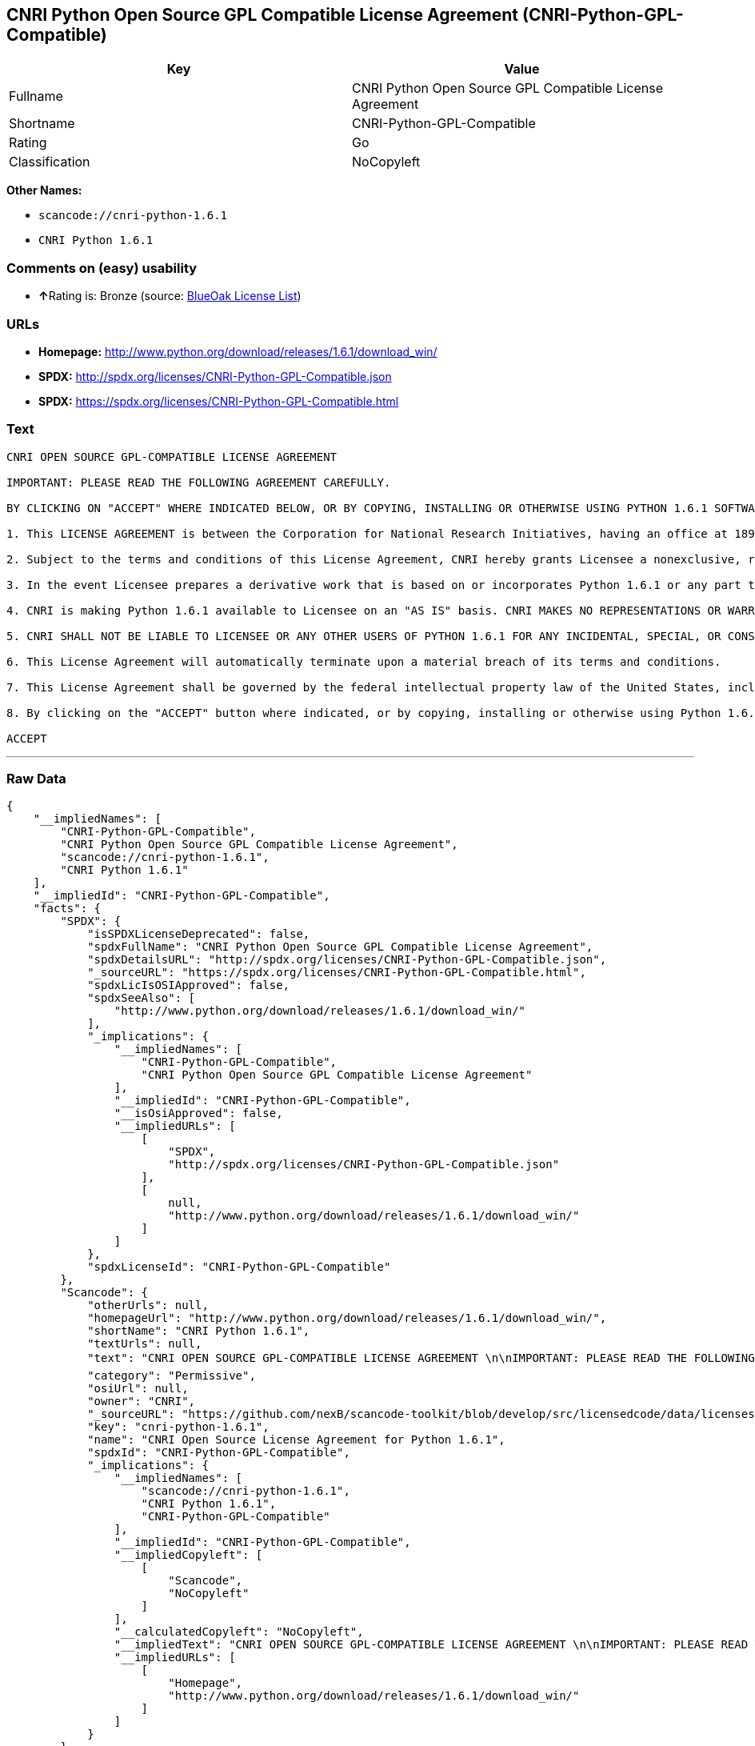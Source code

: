 == CNRI Python Open Source GPL Compatible License Agreement (CNRI-Python-GPL-Compatible)

[cols=",",options="header",]
|===
|Key |Value
|Fullname |CNRI Python Open Source GPL Compatible License Agreement
|Shortname |CNRI-Python-GPL-Compatible
|Rating |Go
|Classification |NoCopyleft
|===

*Other Names:*

* `+scancode://cnri-python-1.6.1+`
* `+CNRI Python 1.6.1+`

=== Comments on (easy) usability

* **↑**Rating is: Bronze (source:
https://blueoakcouncil.org/list[BlueOak License List])

=== URLs

* *Homepage:*
http://www.python.org/download/releases/1.6.1/download_win/
* *SPDX:* http://spdx.org/licenses/CNRI-Python-GPL-Compatible.json
* *SPDX:* https://spdx.org/licenses/CNRI-Python-GPL-Compatible.html

=== Text

....
CNRI OPEN SOURCE GPL-COMPATIBLE LICENSE AGREEMENT 

IMPORTANT: PLEASE READ THE FOLLOWING AGREEMENT CAREFULLY. 

BY CLICKING ON "ACCEPT" WHERE INDICATED BELOW, OR BY COPYING, INSTALLING OR OTHERWISE USING PYTHON 1.6.1 SOFTWARE, YOU ARE DEEMED TO HAVE AGREED TO THE TERMS AND CONDITIONS OF THIS LICENSE AGREEMENT. 

1. This LICENSE AGREEMENT is between the Corporation for National Research Initiatives, having an office at 1895 Preston White Drive, Reston, VA 20191 ("CNRI"), and the Individual or Organization ("Licensee") accessing and otherwise using Python 1.6.1 software in source or binary form and its associated documentation. 

2. Subject to the terms and conditions of this License Agreement, CNRI hereby grants Licensee a nonexclusive, royalty-free, world-wide license to reproduce, analyze, test, perform and/or display publicly, prepare derivative works, distribute, and otherwise use Python 1.6.1 alone or in any derivative version, provided, however, that CNRI's License Agreement and CNRI's notice of copyright, i.e., "Copyright © 1995-2001 Corporation for National Research Initiatives; All Rights Reserved" are retained in Python 1.6.1 alone or in any derivative version prepared by Licensee. Alternately, in lieu of CNRI's License Agreement, Licensee may substitute the following text (omitting the quotes): "Python 1.6.1 is made available subject to the terms and conditions in CNRI's License Agreement. This Agreement together with Python 1.6.1 may be located on the Internet using the following unique, persistent identifier (known as a handle): 1895.22/1013. This Agreement may also be obtained from a proxy server on the Internet using the following URL: http://hdl.handle.net/1895.22/1013". 

3. In the event Licensee prepares a derivative work that is based on or incorporates Python 1.6.1 or any part thereof, and wants to make the derivative work available to others as provided herein, then Licensee hereby agrees to include in any such work a brief summary of the changes made to Python 1.6.1. 

4. CNRI is making Python 1.6.1 available to Licensee on an "AS IS" basis. CNRI MAKES NO REPRESENTATIONS OR WARRANTIES, EXPRESS OR IMPLIED. BY WAY OF EXAMPLE, BUT NOT LIMITATION, CNRI MAKES NO AND DISCLAIMS ANY REPRESENTATION OR WARRANTY OF MERCHANTABILITY OR FITNESS FOR ANY PARTICULAR PURPOSE OR THAT THE USE OF PYTHON 1.6.1 WILL NOT INFRINGE ANY THIRD PARTY RIGHTS. 

5. CNRI SHALL NOT BE LIABLE TO LICENSEE OR ANY OTHER USERS OF PYTHON 1.6.1 FOR ANY INCIDENTAL, SPECIAL, OR CONSEQUENTIAL DAMAGES OR LOSS AS A RESULT OF MODIFYING, DISTRIBUTING, OR OTHERWISE USING PYTHON 1.6.1, OR ANY DERIVATIVE THEREOF, EVEN IF ADVISED OF THE POSSIBILITY THEREOF. 

6. This License Agreement will automatically terminate upon a material breach of its terms and conditions. 

7. This License Agreement shall be governed by the federal intellectual property law of the United States, including without limitation the federal copyright law, and, to the extent such U.S. federal law does not apply, by the law of the Commonwealth of Virginia, excluding Virginia's conflict of law provisions. Notwithstanding the foregoing, with regard to derivative works based on Python 1.6.1 that incorporate non-separable material that was previously distributed under the GNU General Public License (GPL), the law of the Commonwealth of Virginia shall govern this License Agreement only as to issues arising under or with respect to Paragraphs 4, 5, and 7 of this License Agreement. Nothing in this License Agreement shall be deemed to create any relationship of agency, partnership, or joint venture between CNRI and Licensee. This License Agreement does not grant permission to use CNRI trademarks or trade name in a trademark sense to endorse or promote products or services of Licensee, or any third party. 

8. By clicking on the "ACCEPT" button where indicated, or by copying, installing or otherwise using Python 1.6.1, Licensee agrees to be bound by the terms and conditions of this License Agreement. 

ACCEPT
....

'''''

=== Raw Data

....
{
    "__impliedNames": [
        "CNRI-Python-GPL-Compatible",
        "CNRI Python Open Source GPL Compatible License Agreement",
        "scancode://cnri-python-1.6.1",
        "CNRI Python 1.6.1"
    ],
    "__impliedId": "CNRI-Python-GPL-Compatible",
    "facts": {
        "SPDX": {
            "isSPDXLicenseDeprecated": false,
            "spdxFullName": "CNRI Python Open Source GPL Compatible License Agreement",
            "spdxDetailsURL": "http://spdx.org/licenses/CNRI-Python-GPL-Compatible.json",
            "_sourceURL": "https://spdx.org/licenses/CNRI-Python-GPL-Compatible.html",
            "spdxLicIsOSIApproved": false,
            "spdxSeeAlso": [
                "http://www.python.org/download/releases/1.6.1/download_win/"
            ],
            "_implications": {
                "__impliedNames": [
                    "CNRI-Python-GPL-Compatible",
                    "CNRI Python Open Source GPL Compatible License Agreement"
                ],
                "__impliedId": "CNRI-Python-GPL-Compatible",
                "__isOsiApproved": false,
                "__impliedURLs": [
                    [
                        "SPDX",
                        "http://spdx.org/licenses/CNRI-Python-GPL-Compatible.json"
                    ],
                    [
                        null,
                        "http://www.python.org/download/releases/1.6.1/download_win/"
                    ]
                ]
            },
            "spdxLicenseId": "CNRI-Python-GPL-Compatible"
        },
        "Scancode": {
            "otherUrls": null,
            "homepageUrl": "http://www.python.org/download/releases/1.6.1/download_win/",
            "shortName": "CNRI Python 1.6.1",
            "textUrls": null,
            "text": "CNRI OPEN SOURCE GPL-COMPATIBLE LICENSE AGREEMENT \n\nIMPORTANT: PLEASE READ THE FOLLOWING AGREEMENT CAREFULLY. \n\nBY CLICKING ON \"ACCEPT\" WHERE INDICATED BELOW, OR BY COPYING, INSTALLING OR OTHERWISE USING PYTHON 1.6.1 SOFTWARE, YOU ARE DEEMED TO HAVE AGREED TO THE TERMS AND CONDITIONS OF THIS LICENSE AGREEMENT. \n\n1. This LICENSE AGREEMENT is between the Corporation for National Research Initiatives, having an office at 1895 Preston White Drive, Reston, VA 20191 (\"CNRI\"), and the Individual or Organization (\"Licensee\") accessing and otherwise using Python 1.6.1 software in source or binary form and its associated documentation. \n\n2. Subject to the terms and conditions of this License Agreement, CNRI hereby grants Licensee a nonexclusive, royalty-free, world-wide license to reproduce, analyze, test, perform and/or display publicly, prepare derivative works, distribute, and otherwise use Python 1.6.1 alone or in any derivative version, provided, however, that CNRI's License Agreement and CNRI's notice of copyright, i.e., \"Copyright ÃÂ© 1995-2001 Corporation for National Research Initiatives; All Rights Reserved\" are retained in Python 1.6.1 alone or in any derivative version prepared by Licensee. Alternately, in lieu of CNRI's License Agreement, Licensee may substitute the following text (omitting the quotes): \"Python 1.6.1 is made available subject to the terms and conditions in CNRI's License Agreement. This Agreement together with Python 1.6.1 may be located on the Internet using the following unique, persistent identifier (known as a handle): 1895.22/1013. This Agreement may also be obtained from a proxy server on the Internet using the following URL: http://hdl.handle.net/1895.22/1013\". \n\n3. In the event Licensee prepares a derivative work that is based on or incorporates Python 1.6.1 or any part thereof, and wants to make the derivative work available to others as provided herein, then Licensee hereby agrees to include in any such work a brief summary of the changes made to Python 1.6.1. \n\n4. CNRI is making Python 1.6.1 available to Licensee on an \"AS IS\" basis. CNRI MAKES NO REPRESENTATIONS OR WARRANTIES, EXPRESS OR IMPLIED. BY WAY OF EXAMPLE, BUT NOT LIMITATION, CNRI MAKES NO AND DISCLAIMS ANY REPRESENTATION OR WARRANTY OF MERCHANTABILITY OR FITNESS FOR ANY PARTICULAR PURPOSE OR THAT THE USE OF PYTHON 1.6.1 WILL NOT INFRINGE ANY THIRD PARTY RIGHTS. \n\n5. CNRI SHALL NOT BE LIABLE TO LICENSEE OR ANY OTHER USERS OF PYTHON 1.6.1 FOR ANY INCIDENTAL, SPECIAL, OR CONSEQUENTIAL DAMAGES OR LOSS AS A RESULT OF MODIFYING, DISTRIBUTING, OR OTHERWISE USING PYTHON 1.6.1, OR ANY DERIVATIVE THEREOF, EVEN IF ADVISED OF THE POSSIBILITY THEREOF. \n\n6. This License Agreement will automatically terminate upon a material breach of its terms and conditions. \n\n7. This License Agreement shall be governed by the federal intellectual property law of the United States, including without limitation the federal copyright law, and, to the extent such U.S. federal law does not apply, by the law of the Commonwealth of Virginia, excluding Virginia's conflict of law provisions. Notwithstanding the foregoing, with regard to derivative works based on Python 1.6.1 that incorporate non-separable material that was previously distributed under the GNU General Public License (GPL), the law of the Commonwealth of Virginia shall govern this License Agreement only as to issues arising under or with respect to Paragraphs 4, 5, and 7 of this License Agreement. Nothing in this License Agreement shall be deemed to create any relationship of agency, partnership, or joint venture between CNRI and Licensee. This License Agreement does not grant permission to use CNRI trademarks or trade name in a trademark sense to endorse or promote products or services of Licensee, or any third party. \n\n8. By clicking on the \"ACCEPT\" button where indicated, or by copying, installing or otherwise using Python 1.6.1, Licensee agrees to be bound by the terms and conditions of this License Agreement. \n\nACCEPT",
            "category": "Permissive",
            "osiUrl": null,
            "owner": "CNRI",
            "_sourceURL": "https://github.com/nexB/scancode-toolkit/blob/develop/src/licensedcode/data/licenses/cnri-python-1.6.1.yml",
            "key": "cnri-python-1.6.1",
            "name": "CNRI Open Source License Agreement for Python 1.6.1",
            "spdxId": "CNRI-Python-GPL-Compatible",
            "_implications": {
                "__impliedNames": [
                    "scancode://cnri-python-1.6.1",
                    "CNRI Python 1.6.1",
                    "CNRI-Python-GPL-Compatible"
                ],
                "__impliedId": "CNRI-Python-GPL-Compatible",
                "__impliedCopyleft": [
                    [
                        "Scancode",
                        "NoCopyleft"
                    ]
                ],
                "__calculatedCopyleft": "NoCopyleft",
                "__impliedText": "CNRI OPEN SOURCE GPL-COMPATIBLE LICENSE AGREEMENT \n\nIMPORTANT: PLEASE READ THE FOLLOWING AGREEMENT CAREFULLY. \n\nBY CLICKING ON \"ACCEPT\" WHERE INDICATED BELOW, OR BY COPYING, INSTALLING OR OTHERWISE USING PYTHON 1.6.1 SOFTWARE, YOU ARE DEEMED TO HAVE AGREED TO THE TERMS AND CONDITIONS OF THIS LICENSE AGREEMENT. \n\n1. This LICENSE AGREEMENT is between the Corporation for National Research Initiatives, having an office at 1895 Preston White Drive, Reston, VA 20191 (\"CNRI\"), and the Individual or Organization (\"Licensee\") accessing and otherwise using Python 1.6.1 software in source or binary form and its associated documentation. \n\n2. Subject to the terms and conditions of this License Agreement, CNRI hereby grants Licensee a nonexclusive, royalty-free, world-wide license to reproduce, analyze, test, perform and/or display publicly, prepare derivative works, distribute, and otherwise use Python 1.6.1 alone or in any derivative version, provided, however, that CNRI's License Agreement and CNRI's notice of copyright, i.e., \"Copyright Â© 1995-2001 Corporation for National Research Initiatives; All Rights Reserved\" are retained in Python 1.6.1 alone or in any derivative version prepared by Licensee. Alternately, in lieu of CNRI's License Agreement, Licensee may substitute the following text (omitting the quotes): \"Python 1.6.1 is made available subject to the terms and conditions in CNRI's License Agreement. This Agreement together with Python 1.6.1 may be located on the Internet using the following unique, persistent identifier (known as a handle): 1895.22/1013. This Agreement may also be obtained from a proxy server on the Internet using the following URL: http://hdl.handle.net/1895.22/1013\". \n\n3. In the event Licensee prepares a derivative work that is based on or incorporates Python 1.6.1 or any part thereof, and wants to make the derivative work available to others as provided herein, then Licensee hereby agrees to include in any such work a brief summary of the changes made to Python 1.6.1. \n\n4. CNRI is making Python 1.6.1 available to Licensee on an \"AS IS\" basis. CNRI MAKES NO REPRESENTATIONS OR WARRANTIES, EXPRESS OR IMPLIED. BY WAY OF EXAMPLE, BUT NOT LIMITATION, CNRI MAKES NO AND DISCLAIMS ANY REPRESENTATION OR WARRANTY OF MERCHANTABILITY OR FITNESS FOR ANY PARTICULAR PURPOSE OR THAT THE USE OF PYTHON 1.6.1 WILL NOT INFRINGE ANY THIRD PARTY RIGHTS. \n\n5. CNRI SHALL NOT BE LIABLE TO LICENSEE OR ANY OTHER USERS OF PYTHON 1.6.1 FOR ANY INCIDENTAL, SPECIAL, OR CONSEQUENTIAL DAMAGES OR LOSS AS A RESULT OF MODIFYING, DISTRIBUTING, OR OTHERWISE USING PYTHON 1.6.1, OR ANY DERIVATIVE THEREOF, EVEN IF ADVISED OF THE POSSIBILITY THEREOF. \n\n6. This License Agreement will automatically terminate upon a material breach of its terms and conditions. \n\n7. This License Agreement shall be governed by the federal intellectual property law of the United States, including without limitation the federal copyright law, and, to the extent such U.S. federal law does not apply, by the law of the Commonwealth of Virginia, excluding Virginia's conflict of law provisions. Notwithstanding the foregoing, with regard to derivative works based on Python 1.6.1 that incorporate non-separable material that was previously distributed under the GNU General Public License (GPL), the law of the Commonwealth of Virginia shall govern this License Agreement only as to issues arising under or with respect to Paragraphs 4, 5, and 7 of this License Agreement. Nothing in this License Agreement shall be deemed to create any relationship of agency, partnership, or joint venture between CNRI and Licensee. This License Agreement does not grant permission to use CNRI trademarks or trade name in a trademark sense to endorse or promote products or services of Licensee, or any third party. \n\n8. By clicking on the \"ACCEPT\" button where indicated, or by copying, installing or otherwise using Python 1.6.1, Licensee agrees to be bound by the terms and conditions of this License Agreement. \n\nACCEPT",
                "__impliedURLs": [
                    [
                        "Homepage",
                        "http://www.python.org/download/releases/1.6.1/download_win/"
                    ]
                ]
            }
        },
        "BlueOak License List": {
            "BlueOakRating": "Bronze",
            "url": "https://spdx.org/licenses/CNRI-Python-GPL-Compatible.html",
            "isPermissive": true,
            "_sourceURL": "https://blueoakcouncil.org/list",
            "name": "CNRI Python Open Source GPL Compatible License Agreement",
            "id": "CNRI-Python-GPL-Compatible",
            "_implications": {
                "__impliedNames": [
                    "CNRI-Python-GPL-Compatible"
                ],
                "__impliedJudgement": [
                    [
                        "BlueOak License List",
                        {
                            "tag": "PositiveJudgement",
                            "contents": "Rating is: Bronze"
                        }
                    ]
                ],
                "__impliedCopyleft": [
                    [
                        "BlueOak License List",
                        "NoCopyleft"
                    ]
                ],
                "__calculatedCopyleft": "NoCopyleft",
                "__impliedURLs": [
                    [
                        "SPDX",
                        "https://spdx.org/licenses/CNRI-Python-GPL-Compatible.html"
                    ]
                ]
            }
        }
    },
    "__impliedJudgement": [
        [
            "BlueOak License List",
            {
                "tag": "PositiveJudgement",
                "contents": "Rating is: Bronze"
            }
        ]
    ],
    "__impliedCopyleft": [
        [
            "BlueOak License List",
            "NoCopyleft"
        ],
        [
            "Scancode",
            "NoCopyleft"
        ]
    ],
    "__calculatedCopyleft": "NoCopyleft",
    "__isOsiApproved": false,
    "__impliedText": "CNRI OPEN SOURCE GPL-COMPATIBLE LICENSE AGREEMENT \n\nIMPORTANT: PLEASE READ THE FOLLOWING AGREEMENT CAREFULLY. \n\nBY CLICKING ON \"ACCEPT\" WHERE INDICATED BELOW, OR BY COPYING, INSTALLING OR OTHERWISE USING PYTHON 1.6.1 SOFTWARE, YOU ARE DEEMED TO HAVE AGREED TO THE TERMS AND CONDITIONS OF THIS LICENSE AGREEMENT. \n\n1. This LICENSE AGREEMENT is between the Corporation for National Research Initiatives, having an office at 1895 Preston White Drive, Reston, VA 20191 (\"CNRI\"), and the Individual or Organization (\"Licensee\") accessing and otherwise using Python 1.6.1 software in source or binary form and its associated documentation. \n\n2. Subject to the terms and conditions of this License Agreement, CNRI hereby grants Licensee a nonexclusive, royalty-free, world-wide license to reproduce, analyze, test, perform and/or display publicly, prepare derivative works, distribute, and otherwise use Python 1.6.1 alone or in any derivative version, provided, however, that CNRI's License Agreement and CNRI's notice of copyright, i.e., \"Copyright Â© 1995-2001 Corporation for National Research Initiatives; All Rights Reserved\" are retained in Python 1.6.1 alone or in any derivative version prepared by Licensee. Alternately, in lieu of CNRI's License Agreement, Licensee may substitute the following text (omitting the quotes): \"Python 1.6.1 is made available subject to the terms and conditions in CNRI's License Agreement. This Agreement together with Python 1.6.1 may be located on the Internet using the following unique, persistent identifier (known as a handle): 1895.22/1013. This Agreement may also be obtained from a proxy server on the Internet using the following URL: http://hdl.handle.net/1895.22/1013\". \n\n3. In the event Licensee prepares a derivative work that is based on or incorporates Python 1.6.1 or any part thereof, and wants to make the derivative work available to others as provided herein, then Licensee hereby agrees to include in any such work a brief summary of the changes made to Python 1.6.1. \n\n4. CNRI is making Python 1.6.1 available to Licensee on an \"AS IS\" basis. CNRI MAKES NO REPRESENTATIONS OR WARRANTIES, EXPRESS OR IMPLIED. BY WAY OF EXAMPLE, BUT NOT LIMITATION, CNRI MAKES NO AND DISCLAIMS ANY REPRESENTATION OR WARRANTY OF MERCHANTABILITY OR FITNESS FOR ANY PARTICULAR PURPOSE OR THAT THE USE OF PYTHON 1.6.1 WILL NOT INFRINGE ANY THIRD PARTY RIGHTS. \n\n5. CNRI SHALL NOT BE LIABLE TO LICENSEE OR ANY OTHER USERS OF PYTHON 1.6.1 FOR ANY INCIDENTAL, SPECIAL, OR CONSEQUENTIAL DAMAGES OR LOSS AS A RESULT OF MODIFYING, DISTRIBUTING, OR OTHERWISE USING PYTHON 1.6.1, OR ANY DERIVATIVE THEREOF, EVEN IF ADVISED OF THE POSSIBILITY THEREOF. \n\n6. This License Agreement will automatically terminate upon a material breach of its terms and conditions. \n\n7. This License Agreement shall be governed by the federal intellectual property law of the United States, including without limitation the federal copyright law, and, to the extent such U.S. federal law does not apply, by the law of the Commonwealth of Virginia, excluding Virginia's conflict of law provisions. Notwithstanding the foregoing, with regard to derivative works based on Python 1.6.1 that incorporate non-separable material that was previously distributed under the GNU General Public License (GPL), the law of the Commonwealth of Virginia shall govern this License Agreement only as to issues arising under or with respect to Paragraphs 4, 5, and 7 of this License Agreement. Nothing in this License Agreement shall be deemed to create any relationship of agency, partnership, or joint venture between CNRI and Licensee. This License Agreement does not grant permission to use CNRI trademarks or trade name in a trademark sense to endorse or promote products or services of Licensee, or any third party. \n\n8. By clicking on the \"ACCEPT\" button where indicated, or by copying, installing or otherwise using Python 1.6.1, Licensee agrees to be bound by the terms and conditions of this License Agreement. \n\nACCEPT",
    "__impliedURLs": [
        [
            "SPDX",
            "http://spdx.org/licenses/CNRI-Python-GPL-Compatible.json"
        ],
        [
            null,
            "http://www.python.org/download/releases/1.6.1/download_win/"
        ],
        [
            "SPDX",
            "https://spdx.org/licenses/CNRI-Python-GPL-Compatible.html"
        ],
        [
            "Homepage",
            "http://www.python.org/download/releases/1.6.1/download_win/"
        ]
    ]
}
....